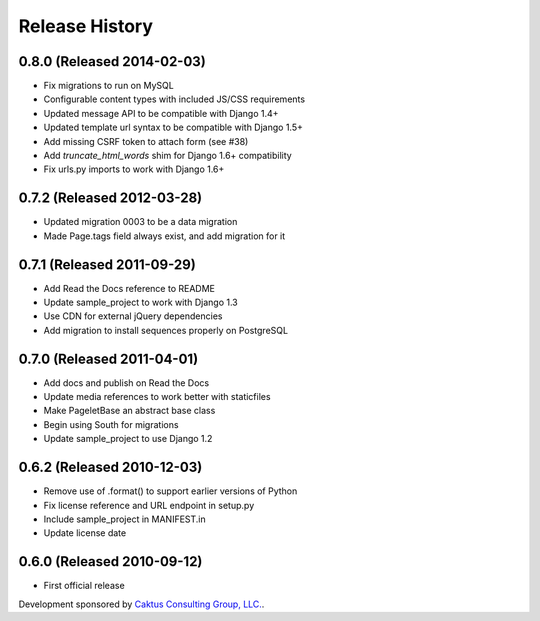 Release History
====================================

0.8.0 (Released 2014-02-03)
------------------------------------

* Fix migrations to run on MySQL
* Configurable content types with included JS/CSS requirements
* Updated message API to be compatible with Django 1.4+
* Updated template url syntax to be compatible with Django 1.5+
* Add missing CSRF token to attach form (see #38)
* Add `truncate_html_words` shim for Django 1.6+ compatibility
* Fix urls.py imports to work with Django 1.6+


0.7.2 (Released 2012-03-28)
------------------------------------

* Updated migration 0003 to be a data migration
* Made Page.tags field always exist, and add migration for it


0.7.1  (Released 2011-09-29)
------------------------------------

* Add Read the Docs reference to README
* Update sample_project to work with Django 1.3
* Use CDN for external jQuery dependencies
* Add migration to install sequences properly on PostgreSQL


0.7.0 (Released 2011-04-01)
------------------------------------

* Add docs and publish on Read the Docs
* Update media references to work better with staticfiles
* Make PageletBase an abstract base class
* Begin using South for migrations
* Update sample_project to use Django 1.2


0.6.2 (Released 2010-12-03)
------------------------------------

* Remove use of .format() to support earlier versions of Python
* Fix license reference and URL endpoint in setup.py
* Include sample_project in MANIFEST.in
* Update license date


0.6.0 (Released 2010-09-12)
------------------------------------

* First official release

Development sponsored by `Caktus Consulting Group, LLC.
<http://www.caktusgroup.com/services>`_.
